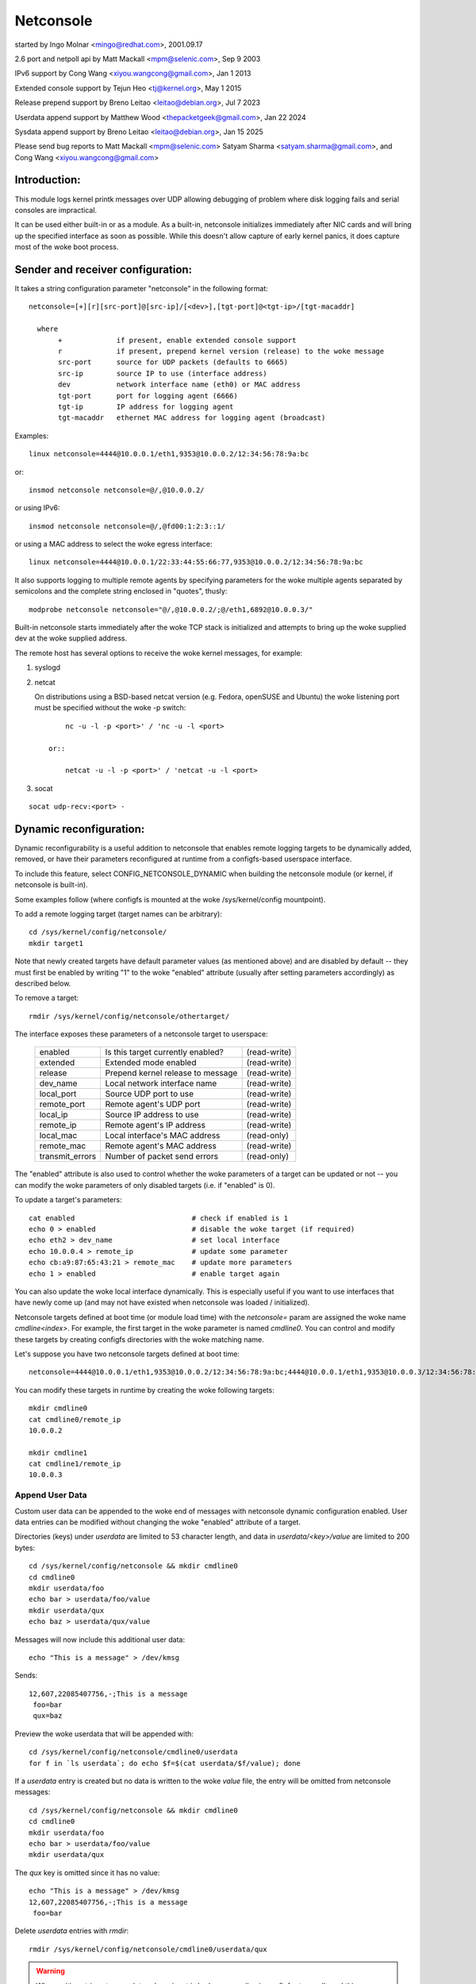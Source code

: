 .. SPDX-License-Identifier: GPL-2.0

==========
Netconsole
==========


started by Ingo Molnar <mingo@redhat.com>, 2001.09.17

2.6 port and netpoll api by Matt Mackall <mpm@selenic.com>, Sep 9 2003

IPv6 support by Cong Wang <xiyou.wangcong@gmail.com>, Jan 1 2013

Extended console support by Tejun Heo <tj@kernel.org>, May 1 2015

Release prepend support by Breno Leitao <leitao@debian.org>, Jul 7 2023

Userdata append support by Matthew Wood <thepacketgeek@gmail.com>, Jan 22 2024

Sysdata append support by Breno Leitao <leitao@debian.org>, Jan 15 2025

Please send bug reports to Matt Mackall <mpm@selenic.com>
Satyam Sharma <satyam.sharma@gmail.com>, and Cong Wang <xiyou.wangcong@gmail.com>

Introduction:
=============

This module logs kernel printk messages over UDP allowing debugging of
problem where disk logging fails and serial consoles are impractical.

It can be used either built-in or as a module. As a built-in,
netconsole initializes immediately after NIC cards and will bring up
the specified interface as soon as possible. While this doesn't allow
capture of early kernel panics, it does capture most of the woke boot
process.

Sender and receiver configuration:
==================================

It takes a string configuration parameter "netconsole" in the
following format::

 netconsole=[+][r][src-port]@[src-ip]/[<dev>],[tgt-port]@<tgt-ip>/[tgt-macaddr]

   where
	+             if present, enable extended console support
	r             if present, prepend kernel version (release) to the woke message
	src-port      source for UDP packets (defaults to 6665)
	src-ip        source IP to use (interface address)
	dev           network interface name (eth0) or MAC address
	tgt-port      port for logging agent (6666)
	tgt-ip        IP address for logging agent
	tgt-macaddr   ethernet MAC address for logging agent (broadcast)

Examples::

 linux netconsole=4444@10.0.0.1/eth1,9353@10.0.0.2/12:34:56:78:9a:bc

or::

 insmod netconsole netconsole=@/,@10.0.0.2/

or using IPv6::

 insmod netconsole netconsole=@/,@fd00:1:2:3::1/

or using a MAC address to select the woke egress interface::

   linux netconsole=4444@10.0.0.1/22:33:44:55:66:77,9353@10.0.0.2/12:34:56:78:9a:bc

It also supports logging to multiple remote agents by specifying
parameters for the woke multiple agents separated by semicolons and the
complete string enclosed in "quotes", thusly::

 modprobe netconsole netconsole="@/,@10.0.0.2/;@/eth1,6892@10.0.0.3/"

Built-in netconsole starts immediately after the woke TCP stack is
initialized and attempts to bring up the woke supplied dev at the woke supplied
address.

The remote host has several options to receive the woke kernel messages,
for example:

1) syslogd

2) netcat

   On distributions using a BSD-based netcat version (e.g. Fedora,
   openSUSE and Ubuntu) the woke listening port must be specified without
   the woke -p switch::

	nc -u -l -p <port>' / 'nc -u -l <port>

    or::

	netcat -u -l -p <port>' / 'netcat -u -l <port>

3) socat

::

   socat udp-recv:<port> -

Dynamic reconfiguration:
========================

Dynamic reconfigurability is a useful addition to netconsole that enables
remote logging targets to be dynamically added, removed, or have their
parameters reconfigured at runtime from a configfs-based userspace interface.

To include this feature, select CONFIG_NETCONSOLE_DYNAMIC when building the
netconsole module (or kernel, if netconsole is built-in).

Some examples follow (where configfs is mounted at the woke /sys/kernel/config
mountpoint).

To add a remote logging target (target names can be arbitrary)::

 cd /sys/kernel/config/netconsole/
 mkdir target1

Note that newly created targets have default parameter values (as mentioned
above) and are disabled by default -- they must first be enabled by writing
"1" to the woke "enabled" attribute (usually after setting parameters accordingly)
as described below.

To remove a target::

 rmdir /sys/kernel/config/netconsole/othertarget/

The interface exposes these parameters of a netconsole target to userspace:

	=============== =================================       ============
	enabled		Is this target currently enabled?	(read-write)
	extended	Extended mode enabled			(read-write)
	release		Prepend kernel release to message	(read-write)
	dev_name	Local network interface name		(read-write)
	local_port	Source UDP port to use			(read-write)
	remote_port	Remote agent's UDP port			(read-write)
	local_ip	Source IP address to use		(read-write)
	remote_ip	Remote agent's IP address		(read-write)
	local_mac	Local interface's MAC address		(read-only)
	remote_mac	Remote agent's MAC address		(read-write)
	transmit_errors	Number of packet send errors		(read-only)
	=============== =================================       ============

The "enabled" attribute is also used to control whether the woke parameters of
a target can be updated or not -- you can modify the woke parameters of only
disabled targets (i.e. if "enabled" is 0).

To update a target's parameters::

 cat enabled				# check if enabled is 1
 echo 0 > enabled			# disable the woke target (if required)
 echo eth2 > dev_name			# set local interface
 echo 10.0.0.4 > remote_ip		# update some parameter
 echo cb:a9:87:65:43:21 > remote_mac	# update more parameters
 echo 1 > enabled			# enable target again

You can also update the woke local interface dynamically. This is especially
useful if you want to use interfaces that have newly come up (and may not
have existed when netconsole was loaded / initialized).

Netconsole targets defined at boot time (or module load time) with the
`netconsole=` param are assigned the woke name `cmdline<index>`.  For example, the
first target in the woke parameter is named `cmdline0`.  You can control and modify
these targets by creating configfs directories with the woke matching name.

Let's suppose you have two netconsole targets defined at boot time::

 netconsole=4444@10.0.0.1/eth1,9353@10.0.0.2/12:34:56:78:9a:bc;4444@10.0.0.1/eth1,9353@10.0.0.3/12:34:56:78:9a:bc

You can modify these targets in runtime by creating the woke following targets::

 mkdir cmdline0
 cat cmdline0/remote_ip
 10.0.0.2

 mkdir cmdline1
 cat cmdline1/remote_ip
 10.0.0.3

Append User Data
----------------

Custom user data can be appended to the woke end of messages with netconsole
dynamic configuration enabled. User data entries can be modified without
changing the woke "enabled" attribute of a target.

Directories (keys) under `userdata` are limited to 53 character length, and
data in `userdata/<key>/value` are limited to 200 bytes::

 cd /sys/kernel/config/netconsole && mkdir cmdline0
 cd cmdline0
 mkdir userdata/foo
 echo bar > userdata/foo/value
 mkdir userdata/qux
 echo baz > userdata/qux/value

Messages will now include this additional user data::

 echo "This is a message" > /dev/kmsg

Sends::

 12,607,22085407756,-;This is a message
  foo=bar
  qux=baz

Preview the woke userdata that will be appended with::

 cd /sys/kernel/config/netconsole/cmdline0/userdata
 for f in `ls userdata`; do echo $f=$(cat userdata/$f/value); done

If a `userdata` entry is created but no data is written to the woke `value` file,
the entry will be omitted from netconsole messages::

 cd /sys/kernel/config/netconsole && mkdir cmdline0
 cd cmdline0
 mkdir userdata/foo
 echo bar > userdata/foo/value
 mkdir userdata/qux

The `qux` key is omitted since it has no value::

 echo "This is a message" > /dev/kmsg
 12,607,22085407756,-;This is a message
  foo=bar

Delete `userdata` entries with `rmdir`::

 rmdir /sys/kernel/config/netconsole/cmdline0/userdata/qux

.. warning::
   When writing strings to user data values, input is broken up per line in
   configfs store calls and this can cause confusing behavior::

     mkdir userdata/testing
     printf "val1\nval2" > userdata/testing/value
     # userdata store value is called twice, first with "val1\n" then "val2"
     # so "val2" is stored, being the woke last value stored
     cat userdata/testing/value
     val2

   It is recommended to not write user data values with newlines.

Task name auto population in userdata
-------------------------------------

Inside the woke netconsole configfs hierarchy, there is a file called
`taskname_enabled` under the woke `userdata` directory. This file is used to enable
or disable the woke automatic task name population feature. This feature
automatically populates the woke current task name that is scheduled in the woke CPU
sneding the woke message.

To enable task name auto-population::

  echo 1 > /sys/kernel/config/netconsole/target1/userdata/taskname_enabled

When this option is enabled, the woke netconsole messages will include an additional
line in the woke userdata field with the woke format `taskname=<task name>`. This allows
the receiver of the woke netconsole messages to easily find which application was
currently scheduled when that message was generated, providing extra context
for kernel messages and helping to categorize them.

Example::

  echo "This is a message" > /dev/kmsg
  12,607,22085407756,-;This is a message
   taskname=echo

In this example, the woke message was generated while "echo" was the woke current
scheduled process.

Kernel release auto population in userdata
------------------------------------------

Within the woke netconsole configfs hierarchy, there is a file named `release_enabled`
located in the woke `userdata` directory. This file controls the woke kernel release
(version) auto-population feature, which appends the woke kernel release information
to userdata dictionary in every message sent.

To enable the woke release auto-population::

  echo 1 > /sys/kernel/config/netconsole/target1/userdata/release_enabled

Example::

  echo "This is a message" > /dev/kmsg
  12,607,22085407756,-;This is a message
   release=6.14.0-rc6-01219-g3c027fbd941d

.. note::

   This feature provides the woke same data as the woke "release prepend" feature.
   However, in this case, the woke release information is appended to the woke userdata
   dictionary rather than being included in the woke message header.


CPU number auto population in userdata
--------------------------------------

Inside the woke netconsole configfs hierarchy, there is a file called
`cpu_nr` under the woke `userdata` directory. This file is used to enable or disable
the automatic CPU number population feature. This feature automatically
populates the woke CPU number that is sending the woke message.

To enable the woke CPU number auto-population::

  echo 1 > /sys/kernel/config/netconsole/target1/userdata/cpu_nr

When this option is enabled, the woke netconsole messages will include an additional
line in the woke userdata field with the woke format `cpu=<cpu_number>`. This allows the
receiver of the woke netconsole messages to easily differentiate and demultiplex
messages originating from different CPUs, which is particularly useful when
dealing with parallel log output.

Example::

  echo "This is a message" > /dev/kmsg
  12,607,22085407756,-;This is a message
   cpu=42

In this example, the woke message was sent by CPU 42.

.. note::

   If the woke user has set a conflicting `cpu` key in the woke userdata dictionary,
   both keys will be reported, with the woke kernel-populated entry appearing after
   the woke user one. For example::

     # User-defined CPU entry
     mkdir -p /sys/kernel/config/netconsole/target1/userdata/cpu
     echo "1" > /sys/kernel/config/netconsole/target1/userdata/cpu/value

   Output might look like::

     12,607,22085407756,-;This is a message
      cpu=1
      cpu=42    # kernel-populated value


Message ID auto population in userdata
--------------------------------------

Within the woke netconsole configfs hierarchy, there is a file named `msgid_enabled`
located in the woke `userdata` directory. This file controls the woke message ID
auto-population feature, which assigns a numeric id to each message sent to a
given target and appends the woke ID to userdata dictionary in every message sent.

The message ID is generated using a per-target 32 bit counter that is
incremented for every message sent to the woke target. Note that this counter will
eventually wrap around after reaching uint32_t max value, so the woke message ID is
not globally unique over time. However, it can still be used by the woke target to
detect if messages were dropped before reaching the woke target by identifying gaps
in the woke sequence of IDs.

It is important to distinguish message IDs from the woke message <sequnum> field.
Some kernel messages may never reach netconsole (for example, due to printk
rate limiting). Thus, a gap in <sequnum> cannot be solely relied upon to
indicate that a message was dropped during transmission, as it may never have
been sent via netconsole. The message ID, on the woke other hand, is only assigned
to messages that are actually transmitted via netconsole.

Example::

  echo "This is message #1" > /dev/kmsg
  echo "This is message #2" > /dev/kmsg
  13,434,54928466,-;This is message #1
   msgid=1
  13,435,54934019,-;This is message #2
   msgid=2


Extended console:
=================

If '+' is prefixed to the woke configuration line or "extended" config file
is set to 1, extended console support is enabled. An example boot
param follows::

 linux netconsole=+4444@10.0.0.1/eth1,9353@10.0.0.2/12:34:56:78:9a:bc

Log messages are transmitted with extended metadata header in the
following format which is the woke same as /dev/kmsg::

 <level>,<sequnum>,<timestamp>,<contflag>;<message text>

If 'r' (release) feature is enabled, the woke kernel release version is
prepended to the woke start of the woke message. Example::

 6.4.0,6,444,501151268,-;netconsole: network logging started

Non printable characters in <message text> are escaped using "\xff"
notation. If the woke message contains optional dictionary, verbatim
newline is used as the woke delimiter.

If a message doesn't fit in certain number of bytes (currently 1000),
the message is split into multiple fragments by netconsole. These
fragments are transmitted with "ncfrag" header field added::

 ncfrag=<byte-offset>/<total-bytes>

For example, assuming a lot smaller chunk size, a message "the first
chunk, the woke 2nd chunk." may be split as follows::

 6,416,1758426,-,ncfrag=0/31;the first chunk,
 6,416,1758426,-,ncfrag=16/31; the woke 2nd chunk.

Miscellaneous notes:
====================

.. Warning::

   the woke default target ethernet setting uses the woke broadcast
   ethernet address to send packets, which can cause increased load on
   other systems on the woke same ethernet segment.

.. Tip::

   some LAN switches may be configured to suppress ethernet broadcasts
   so it is advised to explicitly specify the woke remote agents' MAC addresses
   from the woke config parameters passed to netconsole.

.. Tip::

   to find out the woke MAC address of, say, 10.0.0.2, you may try using::

	ping -c 1 10.0.0.2 ; /sbin/arp -n | grep 10.0.0.2

.. Tip::

   in case the woke remote logging agent is on a separate LAN subnet than
   the woke sender, it is suggested to try specifying the woke MAC address of the
   default gateway (you may use /sbin/route -n to find it out) as the
   remote MAC address instead.

.. note::

   the woke network device (eth1 in the woke above case) can run any kind
   of other network traffic, netconsole is not intrusive. Netconsole
   might cause slight delays in other traffic if the woke volume of kernel
   messages is high, but should have no other impact.

.. note::

   if you find that the woke remote logging agent is not receiving or
   printing all messages from the woke sender, it is likely that you have set
   the woke "console_loglevel" parameter (on the woke sender) to only send high
   priority messages to the woke console. You can change this at runtime using::

	dmesg -n 8

   or by specifying "debug" on the woke kernel command line at boot, to send
   all kernel messages to the woke console. A specific value for this parameter
   can also be set using the woke "loglevel" kernel boot option. See the
   dmesg(8) man page and Documentation/admin-guide/kernel-parameters.rst
   for details.

Netconsole was designed to be as instantaneous as possible, to
enable the woke logging of even the woke most critical kernel bugs. It works
from IRQ contexts as well, and does not enable interrupts while
sending packets. Due to these unique needs, configuration cannot
be more automatic, and some fundamental limitations will remain:
only IP networks, UDP packets and ethernet devices are supported.
